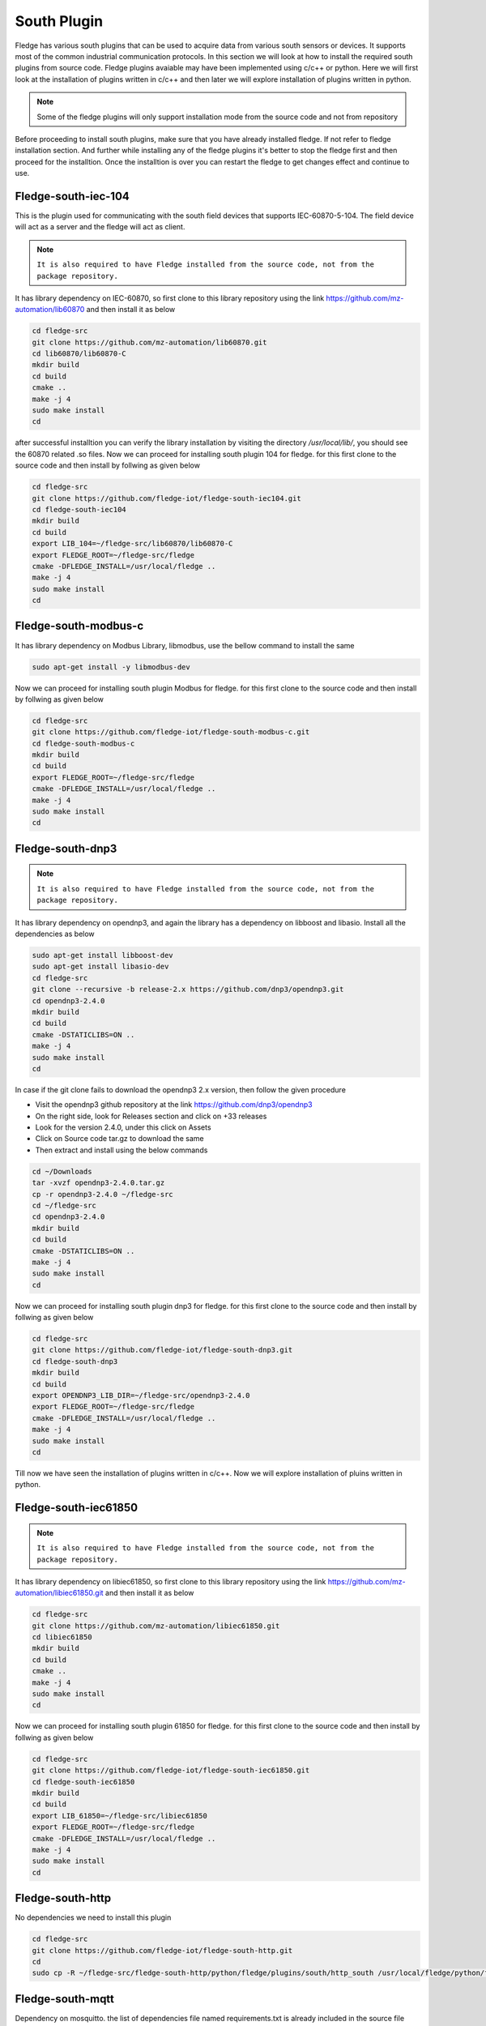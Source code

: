 South Plugin
======

Fledge has various south plugins that can be used to acquire data from various south sensors or devices. It supports most of the common industrial communication protocols. In this section we will look at how to install the required south plugins from source code. Fledge plugins avaiable may have been implemented using c/c++ or python. Here we will first look at the installation of plugins written in c/c++ and then later we will explore installation of plugins written in python.

.. note::

  Some of the fledge plugins will only support installation mode from the source code and not from repository

Before proceeding to install south plugins, make sure that you have already installed fledge. If not refer to fledge installation section. And further while installing any of the fledge plugins it's better to stop the fledge first and then proceed for the installtion. Once the installtion is over you can restart the fledge to get changes effect and continue to use.

Fledge-south-iec-104
-------

This is the plugin used for communicating with the south field devices that supports IEC-60870-5-104. The field device will act as a server and the fledge will act as client.


.. note::

  ``It is also required to have Fledge installed from the source code, not from the package repository.`` 

It has library dependency on IEC-60870, so first clone to this library repository using the link https://github.com/mz-automation/lib60870 and then install it as below

.. code-block:: console

  cd fledge-src
  git clone https://github.com/mz-automation/lib60870.git
  cd lib60870/lib60870-C
  mkdir build
  cd build
  cmake ..
  make -j 4
  sudo make install
  cd
  
after successful installtion you can verify the library installation by visiting the directory */usr/local/lib/*, you should see the 60870 related .so files. Now we can proceed for installing south plugin 104 for fledge. for this first clone to the source code and then install by follwing as given below
  
.. code-block:: console

  cd fledge-src
  git clone https://github.com/fledge-iot/fledge-south-iec104.git
  cd fledge-south-iec104
  mkdir build
  cd build
  export LIB_104=~/fledge-src/lib60870/lib60870-C
  export FLEDGE_ROOT=~/fledge-src/fledge
  cmake -DFLEDGE_INSTALL=/usr/local/fledge ..
  make -j 4
  sudo make install
  cd
  
  
Fledge-south-modbus-c
-------

It has library dependency on Modbus Library, libmodbus, use the bellow command to install the same

.. code-block:: console

  sudo apt-get install -y libmodbus-dev
  
Now we can proceed for installing south plugin Modbus for fledge. for this first clone to the source code and then install by follwing as given below
  
.. code-block:: console

  cd fledge-src
  git clone https://github.com/fledge-iot/fledge-south-modbus-c.git
  cd fledge-south-modbus-c
  mkdir build
  cd build
  export FLEDGE_ROOT=~/fledge-src/fledge
  cmake -DFLEDGE_INSTALL=/usr/local/fledge ..
  make -j 4
  sudo make install
  cd


Fledge-south-dnp3
-------

.. note::

  ``It is also required to have Fledge installed from the source code, not from the package repository.`` 

It has library dependency on opendnp3, and again the library has a dependency on libboost and libasio. Install all the dependencies as below

.. code-block:: console

  sudo apt-get install libboost-dev
  sudo apt-get install libasio-dev
  cd fledge-src
  git clone --recursive -b release-2.x https://github.com/dnp3/opendnp3.git
  cd opendnp3-2.4.0
  mkdir build
  cd build
  cmake -DSTATICLIBS=ON ..
  make -j 4
  sudo make install
  cd

.. note::

In case if the git clone fails to download the opendnp3 2.x version, then follow the given procedure

- Visit the opendnp3 github repository at the link https://github.com/dnp3/opendnp3
- On the right side, look for Releases section and click on +33 releases
- Look for the version 2.4.0, under this click on Assets
- Click on Source code tar.gz to download the same
- Then extract and install using the below commands

.. code-block:: console

  cd ~/Downloads
  tar -xvzf opendnp3-2.4.0.tar.gz
  cp -r opendnp3-2.4.0 ~/fledge-src
  cd ~/fledge-src
  cd opendnp3-2.4.0
  mkdir build
  cd build
  cmake -DSTATICLIBS=ON ..
  make -j 4
  sudo make install
  cd

Now we can proceed for installing south plugin dnp3 for fledge. for this first clone to the source code and then install by follwing as given below
  
.. code-block:: console

  cd fledge-src
  git clone https://github.com/fledge-iot/fledge-south-dnp3.git
  cd fledge-south-dnp3
  mkdir build
  cd build
  export OPENDNP3_LIB_DIR=~/fledge-src/opendnp3-2.4.0
  export FLEDGE_ROOT=~/fledge-src/fledge
  cmake -DFLEDGE_INSTALL=/usr/local/fledge ..
  make -j 4
  sudo make install
  cd

Till now we have seen the installation of plugins written in c/c++. Now we will explore installation of pluins written in python.
  
Fledge-south-iec61850
-------

.. note::

  ``It is also required to have Fledge installed from the source code, not from the package repository.`` 

It has library dependency on libiec61850, so first clone to this library repository using the link https://github.com/mz-automation/libiec61850.git and then install it as below

.. code-block:: console

  cd fledge-src
  git clone https://github.com/mz-automation/libiec61850.git
  cd libiec61850
  mkdir build
  cd build
  cmake ..
  make -j 4
  sudo make install
  cd
  
Now we can proceed for installing south plugin 61850 for fledge. for this first clone to the source code and then install by follwing as given below
  
.. code-block:: console

  cd fledge-src
  git clone https://github.com/fledge-iot/fledge-south-iec61850.git
  cd fledge-south-iec61850
  mkdir build
  cd build
  export LIB_61850=~/fledge-src/libiec61850
  export FLEDGE_ROOT=~/fledge-src/fledge
  cmake -DFLEDGE_INSTALL=/usr/local/fledge ..
  make -j 4
  sudo make install
  cd
  

Fledge-south-http
-------
No dependencies we need to install this plugin


.. code-block:: console

  cd fledge-src
  git clone https://github.com/fledge-iot/fledge-south-http.git
  cd
  sudo cp -R ~/fledge-src/fledge-south-http/python/fledge/plugins/south/http_south /usr/local/fledge/python/fledge/plugins/south/
  
  
Fledge-south-mqtt
-------

Dependency on mosquitto. the list of dependencies file named requirements.txt is already included in the source file directory of south mqtt plugin. we can install all the dependencies by running the requirements.txt file with pip

.. code-block:: console

  cd fledge-src
  git clone https://github.com/fledge-iot/fledge-south-mqtt.git
  cd fledge-south-mqtt/python
  pip3 install -r requirements-mqtt-readings.txt
  cd
  sudo cp -R ~/fledge-src/fledge-south-mqtt/python/fledge/plugins/south/mqtt-readings /usr/local/fledge/python/fledge/plugins/south/
  
With this we have explored the installation of some of the most useful south pluins.


  

